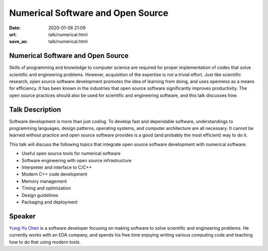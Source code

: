==================================
Numerical Software and Open Source
==================================

:date: 2020-01-06 21:09
:url: talk/numerical.html
:save_as: talk/numerical.html

Numerical Software and Open Source
==================================

Skills of programming and knowledge to computer science are required for proper
implementation of codes that solve scientific and engineering problems.
However, acquisition of the expertise is not a trivial effort.  Just like
scientific research, open source software development promotes the idea of
learning from doing, and uses openness as a means for efficiency.  It has been
known in the industries that open source software significantly improves
productivity.  The open source practices should also be used for scientific and
engineering software, and this talk discusses how.

Talk Description
================

Software development is more than just coding.  To develop fast and dependable
software, understandings to programming languages, design patterns, operating
systems, and computer architecture are all necessary.  It cannot be learned
without practice and open source software provides is a good (and probably the
most efficient) way to do it.

This talk will discuss the following topics that integrate open source software
development with numerical software:

* Useful open source tools for numerical software
* Software engineering with open source infrastructure
* Interpreter and interface to C/C++
* Modern C++ code development
* Memory management
* Timing and optimization
* Design guidelines
* Packaging and deployment

Speaker
=======

`Yung-Yu Chen <https://twitter.com/yungyuc>`__ is a software developer focusing
on making software to solve scientific and engineering problems.  He currently
works with an EDA company, and spends his free time enjoying writing various
computing code and teaching how to do that using modern tools.

